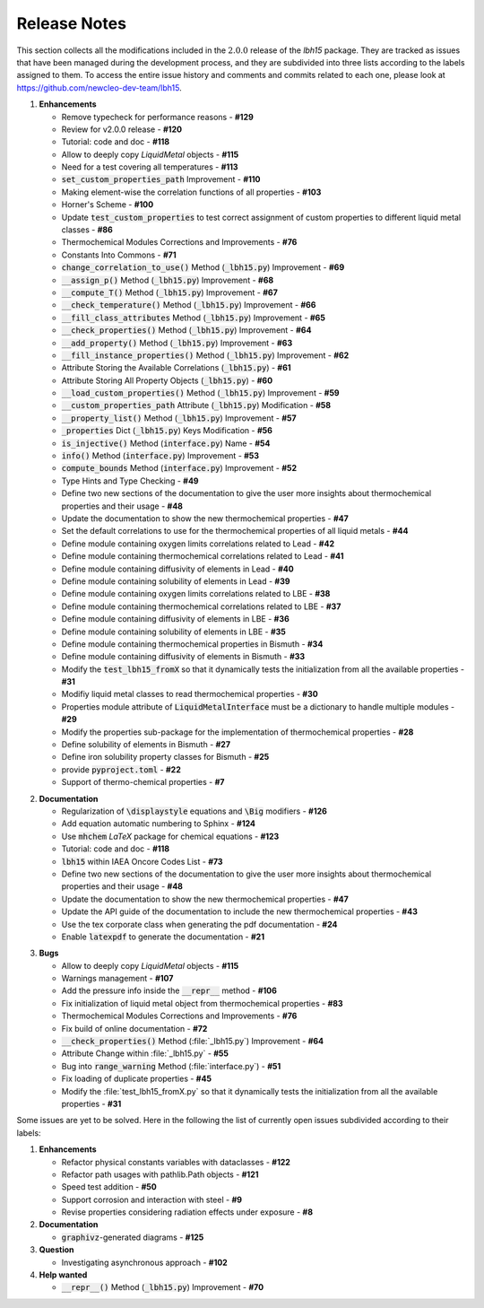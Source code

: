 .. raw:: latex

   \setcounter{secnumdepth}{-1}

=============
Release Notes
=============

This section collects all the modifications included in the :math:`2.0.0` release of the `lbh15` package.
They are tracked as issues that have been managed during the development process, and they are subdivided into
three lists according to the labels assigned to them. To access the entire issue history and comments and commits
related to each one, please look at https://github.com/newcleo-dev-team/lbh15.

1. **Enhancements**

   - Remove typecheck for performance reasons - **#129**

   - Review for v2.0.0 release - **#120**

   - Tutorial: code and doc - **#118**

   - Allow to deeply copy *LiquidMetal* objects - **#115**

   - Need for a test covering all temperatures - **#113**

   - :code:`set_custom_properties_path` Improvement - **#110**

   - Making element-wise the correlation functions of all properties - **#103**

   - Horner's Scheme - **#100**

   - Update :code:`test_custom_properties` to test correct assignment of custom properties to different liquid metal classes - **#86**

   - Thermochemical Modules Corrections and Improvements - **#76**

   - Constants Into Commons - **#71**

   - :code:`change_correlation_to_use()` Method (:code:`_lbh15.py`) Improvement - **#69**

   - :code:`__assign_p()` Method (:code:`_lbh15.py`) Improvement - **#68**

   - :code:`__compute_T()` Method (:code:`_lbh15.py`) Improvement - **#67**

   - :code:`__check_temperature()` Method (:code:`_lbh15.py`) Improvement - **#66**

   - :code:`__fill_class_attributes` Method (:code:`_lbh15.py`) Improvement - **#65**

   - :code:`__check_properties()` Method (:code:`_lbh15.py`) Improvement - **#64**

   - :code:`__add_property()` Method (:code:`_lbh15.py`) Improvement - **#63**

   - :code:`__fill_instance_properties()` Method (:code:`_lbh15.py`) Improvement - **#62**

   - Attribute Storing the Available Correlations (:code:`_lbh15.py`) - **#61**

   - Attribute Storing All Property Objects (:code:`_lbh15.py`) - **#60**

   - :code:`__load_custom_properties()` Method (:code:`_lbh15.py`) Improvement - **#59**

   - :code:`__custom_properties_path` Attribute (:code:`_lbh15.py`) Modification - **#58**

   - :code:`__property_list()` Method (:code:`_lbh15.py`) Improvement - **#57**

   - :code:`_properties` Dict (:code:`_lbh15.py`) Keys Modification - **#56**

   - :code:`is_injective()` Method (:code:`interface.py`) Name - **#54**

   - :code:`info()` Method (:code:`interface.py`) Improvement - **#53**

   - :code:`compute_bounds` Method (:code:`interface.py`) Improvement - **#52**

   - Type Hints and Type Checking - **#49**
 
   - Define two new sections of the documentation to give the user more insights about thermochemical properties and their usage - **#48**

   - Update the documentation to show the new thermochemical properties - **#47**

   - Set the default correlations to use for the thermochemical properties of all liquid metals - **#44**

   - Define module containing oxygen limits correlations related to Lead - **#42**

   - Define module containing thermochemical correlations related to Lead - **#41**

   - Define module containing diffusivity of elements in Lead - **#40**

   - Define module containing solubility of elements in Lead - **#39**

   - Define module containing oxygen limits correlations related to LBE - **#38**

   - Define module containing thermochemical correlations related to LBE - **#37**

   - Define module containing diffusivity of elements in LBE - **#36**

   - Define module containing solubility of elements in LBE - **#35**

   - Define module containing thermochemical properties in Bismuth - **#34**

   - Define module containing diffusivity of elements in Bismuth - **#33**

   - Modify the :code:`test_lbh15_fromX` so that it dynamically tests the initialization from all the available properties - **#31**

   - Modifiy liquid metal classes to read thermochemical properties - **#30**

   - Properties module attribute of :code:`LiquidMetalInterface` must be a dictionary to handle multiple modules - **#29**

   - Modify the properties sub-package for the implementation of thermochemical properties - **#28**

   - Define solubility of elements in Bismuth - **#27**

   - Define iron solubility property classes for Bismuth - **#25**

   - provide :code:`pyproject.toml` - **#22**

   - Support of thermo-chemical properties - **#7**

..

2. **Documentation**
   
   - Regularization of :code:`\displaystyle` equations and :code:`\Big` modifiers - **#126**

   - Add equation automatic numbering to Sphinx - **#124**

   - Use :code:`mhchem` *LaTeX* package for chemical equations - **#123**

   - Tutorial: code and doc	- **#118**

   - :code:`lbh15` within IAEA Oncore Codes List - **#73**

   - Define two new sections of the documentation to give the user more insights about thermochemical properties and their usage - **#48**

   - Update the documentation to show the new thermochemical properties - **#47**

   - Update the API guide of the documentation to include the new thermochemical properties - **#43**

   - Use the tex corporate class when generating the pdf documentation - **#24**

   - Enable :code:`latexpdf` to generate the documentation - **#21**

..

3. **Bugs**

   - Allow to deeply copy *LiquidMetal* objects - **#115**
  
   - Warnings management - **#107**

   - Add the pressure info inside the :code:`__repr__` method - **#106**

   - Fix initialization of liquid metal object from thermochemical properties - **#83**

   - Thermochemical Modules Corrections and Improvements - **#76**

   - Fix build of online documentation - **#72**

   - :code:`__check_properties()` Method (:file:`_lbh15.py`) Improvement - **#64**

   - Attribute Change within :file:`_lbh15.py` - **#55**

   - Bug into :code:`range_warning` Method (:file:`interface.py`) - **#51**

   - Fix loading of duplicate properties - **#45**

   - Modify the :file:`test_lbh15_fromX.py` so that it dynamically tests the initialization from all the available properties - **#31**

Some issues are yet to be solved. Here in the following the list of currently open issues subdivided according to their labels:

1. **Enhancements**

   - Refactor physical constants variables with dataclasses - **#122**

   - Refactor path usages with pathlib.Path objects - **#121**

   - Speed test addition - **#50**

   - Support corrosion and interaction with steel - **#9**

   - Revise properties considering radiation effects under exposure - **#8**

2. **Documentation**

   - :code:`graphivz`-generated diagrams - **#125**

3. **Question**   
  
   - Investigating asynchronous approach - **#102**

4. **Help wanted**   

   - :code:`__repr__()` Method (:code:`_lbh15.py`) Improvement - **#70**
   